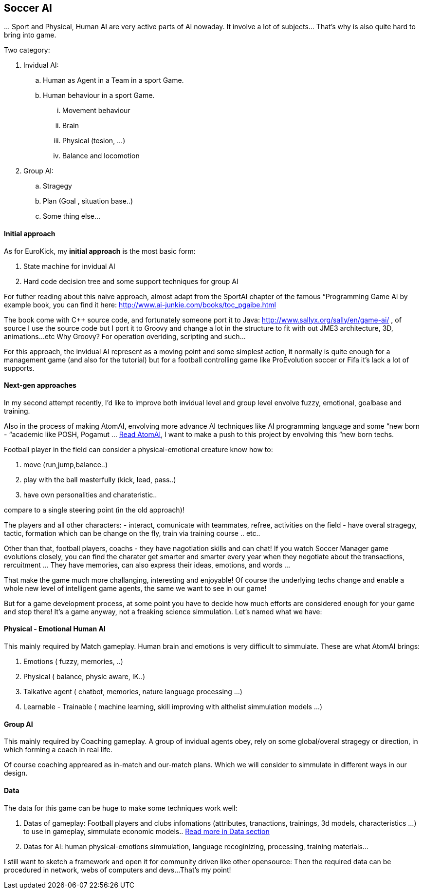 

== Soccer AI

…
Sport and Physical, Human AI are very active parts of AI nowaday. It involve a lot of subjects… That's why is also quite hard to bring into game.


Two category:


.  Invidual AI:
..  Human as Agent in a Team in a sport Game.
..  Human behaviour in a sport Game.
...  Movement behaviour
...  Brain
...  Physical (tesion, …) 
...  Balance and locomotion


.  Group AI:
..  Stragegy 
..  Plan (Goal , situation base..)
..  Some thing else…



==== Initial approach

As for EuroKick, my *initial approach* is the most basic form:


.  State machine for invidual AI
.  Hard code decision tree and some support techniques for group AI

For futher reading about this naive approach, almost adapt from the SportAI chapter of the famous “Programming Game AI by example book, you can find it here: link:http://www.ai-junkie.com/books/toc_pgaibe.html[http://www.ai-junkie.com/books/toc_pgaibe.html]


The book come with C++ source code, and fortunately someone port it to Java: link:http://www.sallyx.org/sally/en/game-ai/[http://www.sallyx.org/sally/en/game-ai/] , of source I use the source code but I port it to Groovy and change a lot in the structure to fit with out JME3 architecture, 3D, animations…etc Why Groovy? For operation overiding, scripting and such…


For this approach, the invidual AI represent as a moving point and some simplest action, it normally is quite enough for a management game (and also for the tutorial) but for a football controlling game like ProEvolution soccer or Fifa it's lack a lot of supports.



==== Next-gen approaches

In my second attempt recently, I'd like to improve both invidual level and group level envolve fuzzy, emotional, goalbase and training. 


Also in the process of making AtomAI, envolving more advance AI techniques like AI programming language and some “new born - “academic like POSH, Pogamut … <<jme3/advanced/atom_framework/atomai#,Read AtomAI>>, I want to make a push to this project by envolving this “new born techs.


Football player in the field can consider a physical-emotional creature know how to:


.  move (run,jump,balance..) 
.  play with the ball masterfully (kick, lead, pass..) 
.  have own personalities and charateristic.. 

compare to a single steering point (in the old approach)!


The players and all other characters:
 - interact, comunicate with teammates, refree, activities on the field
 - have overal stragegy, tactic, formation which can be change on the fly, train via training course .. etc..


Other than that, football players, coachs - they have nagotiation skills and can chat! If you watch Soccer Manager game evolutions closely, you can find the charater get smarter and smarter every year when they negotiate about the transactions, rercuitment … They have memories, can also express their ideas, emotions, and words …


That make the game much more challanging, interesting and enjoyable! Of course the underlying techs change and enable a whole new level of intelligent game agents, the same we want to see in our game!


But for a game development process, at some point you have to decide how much efforts are considered enough for your game and stop there! It's a game anyway, not a freaking science simmulation. Let's named what we have:



==== Physical - Emotional Human AI

This mainly required by Match gameplay.
Human brain and emotions is very difficult to simmulate. These are what AtomAI brings:


.  Emotions ( fuzzy, memories, ..)
.  Physical ( balance, physic aware, IK..)
.  Talkative agent ( chatbot, memories, nature language processing …)
.  Learnable - Trainable ( machine learning, skill improving with althelist simmulation models …)


==== Group AI

This mainly required by Coaching gameplay.
A group of invidual agents obey, rely on some global/overal stragegy or direction, in which forming a coach in real life.


Of course coaching appreared as in-match and our-match plans. Which we will consider to simmulate in different ways in our design.



==== Data

The data for this game can be huge to make some techniques work well:


.  Datas of gameplay: Football players and clubs infomations (attributes, tranactions, trainings, 3d models, characteristics …) to use in gameplay, simmulate economic models.. <<jme3/atomixtuts/kickgame/data#,Read more in Data section>>
.  Datas for AI: human physical-emotions simmulation, language recoginizing, processing, training materials…

I still want to sketch a framework and open it for community driven like other opensource: Then the required data can be procedured in network, webs of computers and devs…That's my point!

